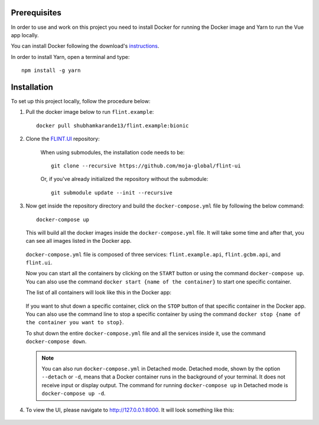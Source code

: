 .. _installation:

Prerequisites
=============

In order to use and work on this project you need to install Docker for running the Docker image and Yarn to run the Vue app locally.

You can install Docker following the download's `instructions <https://docs.docker.com/get-docker/>`_.

In order to install Yarn, open a terminal and type:

::

    npm install -g yarn


Installation
============

To set up this project locally, follow the procedure below:

1. Pull the docker image below to run ``flint.example``::

    docker pull shubhamkarande13/flint.example:bionic

2. Clone the `FLINT.UI <https://github.com/moja-global/FLINT-UI>`_ repository:

    When using submodules, the installation code needs to be::

        git clone --recursive https://github.com/moja-global/flint-ui

    Or, if you've already initialized the repository without the submodule::

        git submodule update --init --recursive

3. Now get inside the repository directory and build the ``docker-compose.yml``
   file by following the below command::

        docker-compose up

   This will build all the docker images inside the ``docker-compose.yml`` file.
   It will take some time and after that, you can see all images listed in the
   Docker app.

   .. figure:: images/docker-images.jpg
       :alt: A screenshot of the Images tab in the Docker app on desktop
           showing the list of images on disk.


   ``docker-compose.yml`` file is composed of three services:
   ``flint.example.api``, ``flint.gcbm.api``, and ``flint.ui``.

   Now you can start all the containers by clicking on the ``START`` button or
   using the command ``docker-compose up``. You can also use the command
   ``docker start {name of the container}`` to start one specific container.

   The list of all containers will look like this in the Docker app:

   .. figure:: images/docker-containers.jpg
       :alt: A screenshot of the Containers tab in the Docker app on desktop
           showing the list of containers.


   If you want to shut down a specific container, click on the ``STOP`` button
   of that specific container in the Docker app. You can also use the command
   line to stop a specific container by using the command
   ``docker stop {name of the container you want to stop}``.

   To shut down the entire ``docker-compose.yml`` file and all the services
   inside it, use the command ``docker-compose down``.

   .. note:: 
       You can also run ``docker-compose.yml`` in Detached mode. Detached mode,
       shown by the option ``--detach`` or ``-d``, means that a Docker container
       runs in the background of your terminal. It does not receive input or
       display output. The command for running ``docker-compose up`` in
       Detached mode is ``docker-compose up -d``.

4. To view the UI, please navigate to http://127.0.0.1:8000. It will look
   something like this:

   .. figure:: images/flint-ui-dashboard.jpg
       :alt: A screenshot of the FLINT-UI dashboard in a browser showing five
           routes and the side navigation pane.
